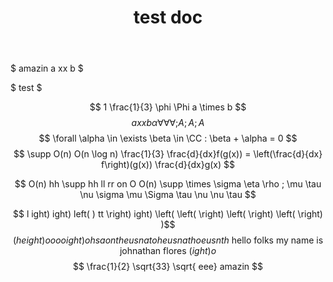 #+TITLE: test doc

$ amazin a xx b  $

$
test
$

\[ 1 \frac{1}{3} \phi \Phi a \times b  \]
\[ a xx b  \alpha \forall \forall \forall ;A

;A ;A

\]
\[  \forall \alpha \in \exists \beta \in \CC : \beta + \alpha = 0 \]
\[ \supp O(n) O(n \log n) \frac{1}{3} \frac{d}{dx}f(g(x)) = \left(\frac{d}{dx} f\right)(g(x)) \frac{d}{dx}g(x) \]

\[ O(n) hh  \supp  hh ll rr on O O(n) \supp \times \sigma \eta \rho ; \mu \tau \nu \sigma \mu \Sigma \tau \nu \nu \tau \]

\[ l ight) ight) left( )  tt  \right) ight) \left(  \left( \right)  \left( \right)  \left( \right) )\]
\[ \left(height)o oooight) ohsaontheusnatoheusnathoeusnth \text{ hello folks my name is johnathan flores } \left( ight)o \]
\[ \frac{1}{2} \sqrt{33} \sqrt{ eee} amazin \]
